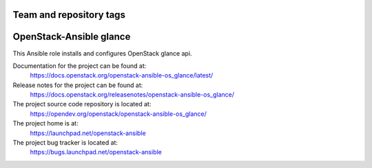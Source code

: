 ========================
Team and repository tags
========================

.. image:: https://governance.openstack.org/tc/badges/openstack-ansible-os_glance.svg
    :target: https://governance.openstack.org/tc/reference/tags/index.html

.. Change things from this point on

========================
OpenStack-Ansible glance
========================

This Ansible role installs and configures OpenStack glance api.

Documentation for the project can be found at:
  https://docs.openstack.org/openstack-ansible-os_glance/latest/

Release notes for the project can be found at:
  https://docs.openstack.org/releasenotes/openstack-ansible-os_glance/

The project source code repository is located at:
  https://opendev.org/openstack/openstack-ansible-os_glance/

The project home is at:
  https://launchpad.net/openstack-ansible

The project bug tracker is located at:
  https://bugs.launchpad.net/openstack-ansible

